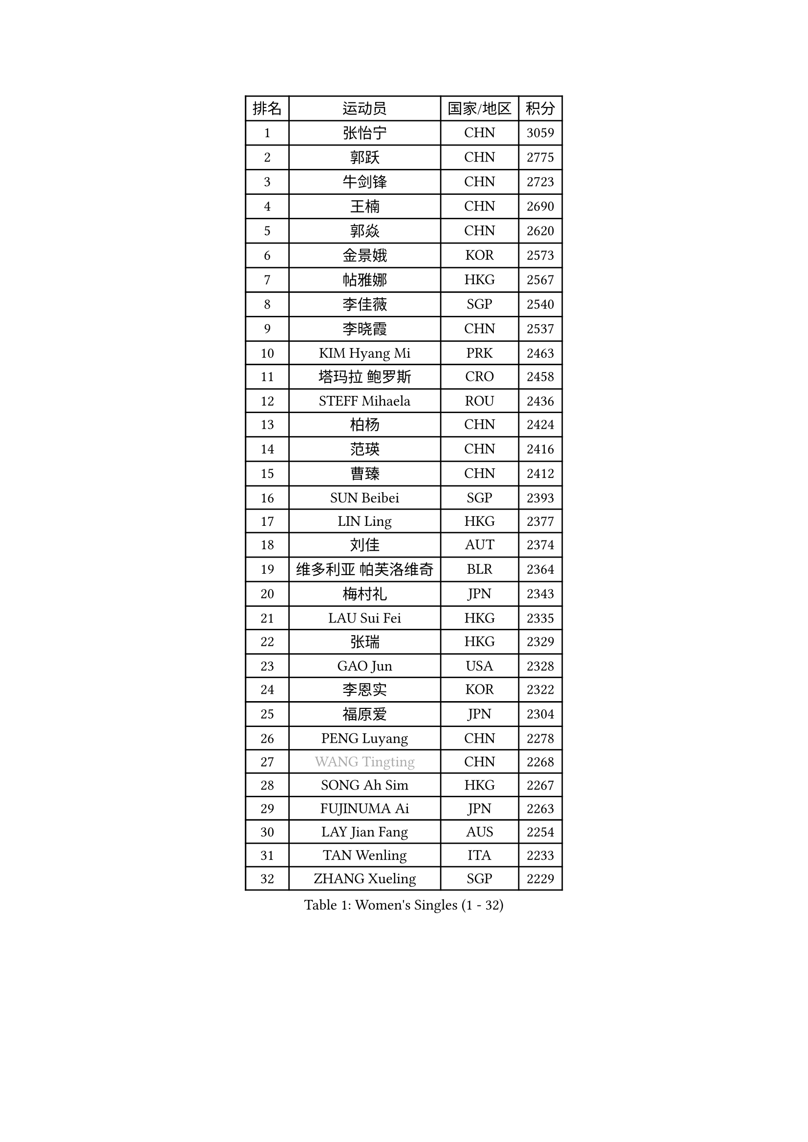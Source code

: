 
#set text(font: ("Courier New", "NSimSun"))
#figure(
  caption: "Women's Singles (1 - 32)",
    table(
      columns: 4,
      [排名], [运动员], [国家/地区], [积分],
      [1], [张怡宁], [CHN], [3059],
      [2], [郭跃], [CHN], [2775],
      [3], [牛剑锋], [CHN], [2723],
      [4], [王楠], [CHN], [2690],
      [5], [郭焱], [CHN], [2620],
      [6], [金景娥], [KOR], [2573],
      [7], [帖雅娜], [HKG], [2567],
      [8], [李佳薇], [SGP], [2540],
      [9], [李晓霞], [CHN], [2537],
      [10], [KIM Hyang Mi], [PRK], [2463],
      [11], [塔玛拉 鲍罗斯], [CRO], [2458],
      [12], [STEFF Mihaela], [ROU], [2436],
      [13], [柏杨], [CHN], [2424],
      [14], [范瑛], [CHN], [2416],
      [15], [曹臻], [CHN], [2412],
      [16], [SUN Beibei], [SGP], [2393],
      [17], [LIN Ling], [HKG], [2377],
      [18], [刘佳], [AUT], [2374],
      [19], [维多利亚 帕芙洛维奇], [BLR], [2364],
      [20], [梅村礼], [JPN], [2343],
      [21], [LAU Sui Fei], [HKG], [2335],
      [22], [张瑞], [HKG], [2329],
      [23], [GAO Jun], [USA], [2328],
      [24], [李恩实], [KOR], [2322],
      [25], [福原爱], [JPN], [2304],
      [26], [PENG Luyang], [CHN], [2278],
      [27], [#text(gray, "WANG Tingting")], [CHN], [2268],
      [28], [SONG Ah Sim], [HKG], [2267],
      [29], [FUJINUMA Ai], [JPN], [2263],
      [30], [LAY Jian Fang], [AUS], [2254],
      [31], [TAN Wenling], [ITA], [2233],
      [32], [ZHANG Xueling], [SGP], [2229],
    )
  )#pagebreak()

#set text(font: ("Courier New", "NSimSun"))
#figure(
  caption: "Women's Singles (33 - 64)",
    table(
      columns: 4,
      [排名], [运动员], [国家/地区], [积分],
      [33], [FAZEKAS Maria], [HUN], [2211],
      [34], [DVORAK Galia], [ESP], [2204],
      [35], [POTA Georgina], [HUN], [2204],
      [36], [克里斯蒂娜 托特], [HUN], [2198],
      [37], [#text(gray, "金英姬")], [PRK], [2184],
      [38], [LANG Kristin], [GER], [2184],
      [39], [GOBEL Jessica], [GER], [2173],
      [40], [姜华珺], [HKG], [2166],
      [41], [LI Nan], [CHN], [2160],
      [42], [STRUSE Nicole], [GER], [2155],
      [43], [TASEI Mikie], [JPN], [2155],
      [44], [STRBIKOVA Renata], [CZE], [2146],
      [45], [KOSTROMINA Tatyana], [BLR], [2139],
      [46], [#text(gray, "JING Junhong")], [SGP], [2138],
      [47], [SCHOPP Jie], [GER], [2137],
      [48], [KWAK Bangbang], [KOR], [2135],
      [49], [PASKAUSKIENE Ruta], [LTU], [2133],
      [50], [HUANG Yi-Hua], [TPE], [2130],
      [51], [BADESCU Otilia], [ROU], [2124],
      [52], [平野早矢香], [JPN], [2122],
      [53], [JEON Hyekyung], [KOR], [2114],
      [54], [WANG Chen], [CHN], [2110],
      [55], [PALINA Irina], [RUS], [2106],
      [56], [#text(gray, "SUK Eunmi")], [KOR], [2103],
      [57], [SCHALL Elke], [GER], [2100],
      [58], [KIM Bokrae], [KOR], [2099],
      [59], [藤井宽子], [JPN], [2098],
      [60], [GANINA Svetlana], [RUS], [2097],
      [61], [LU Yun-Feng], [TPE], [2096],
      [62], [STEFANOVA Nikoleta], [ITA], [2094],
      [63], [ZAMFIR Adriana], [ROU], [2086],
      [64], [BATORFI Csilla], [HUN], [2082],
    )
  )#pagebreak()

#set text(font: ("Courier New", "NSimSun"))
#figure(
  caption: "Women's Singles (65 - 96)",
    table(
      columns: 4,
      [排名], [运动员], [国家/地区], [积分],
      [65], [LI Chunli], [NZL], [2082],
      [66], [KIM Mi Yong], [PRK], [2080],
      [67], [KOMWONG Nanthana], [THA], [2074],
      [68], [KRAVCHENKO Marina], [ISR], [2064],
      [69], [MOON Hyunjung], [KOR], [2062],
      [70], [ODOROVA Eva], [SVK], [2059],
      [71], [XU Jie], [POL], [2056],
      [72], [ELLO Vivien], [HUN], [2053],
      [73], [#text(gray, "MELNIK Galina")], [RUS], [2049],
      [74], [TAN Paey Fern], [SGP], [2042],
      [75], [PAVLOVICH Veronika], [BLR], [2040],
      [76], [MOLNAR Zita], [HUN], [2037],
      [77], [XU Yan], [SGP], [2033],
      [78], [MOLNAR Cornelia], [CRO], [2026],
      [79], [IVANCAN Irene], [GER], [2025],
      [80], [PAN Chun-Chu], [TPE], [2020],
      [81], [FADEEVA Oxana], [RUS], [2019],
      [82], [NEGRISOLI Laura], [ITA], [2003],
      [83], [ROBERTSON Laura], [GER], [1997],
      [84], [HIURA Reiko], [JPN], [1997],
      [85], [MIROU Maria], [GRE], [1992],
      [86], [KRAMER Tanja], [GER], [1990],
      [87], [BAKULA Andrea], [CRO], [1989],
      [88], [ERDELJI Silvija], [SRB], [1982],
      [89], [MUANGSUK Anisara], [THA], [1978],
      [90], [KO Somi], [KOR], [1970],
      [91], [HEINE Veronika], [AUT], [1964],
      [92], [DOBESOVA Jana], [CZE], [1962],
      [93], [VACENOVSKA Iveta], [CZE], [1962],
      [94], [KONISHI An], [JPN], [1954],
      [95], [LOVAS Petra], [HUN], [1951],
      [96], [倪夏莲], [LUX], [1947],
    )
  )#pagebreak()

#set text(font: ("Courier New", "NSimSun"))
#figure(
  caption: "Women's Singles (97 - 128)",
    table(
      columns: 4,
      [排名], [运动员], [国家/地区], [积分],
      [97], [#text(gray, "CADA Petra")], [CAN], [1941],
      [98], [SHIOSAKI Yuka], [JPN], [1939],
      [99], [#text(gray, "ROUSSY Marie-Christine")], [CAN], [1937],
      [100], [NEMES Olga], [ROU], [1936],
      [101], [KISHIDA Satoko], [JPN], [1935],
      [102], [BOLLMEIER Nadine], [GER], [1931],
      [103], [ERDELJI Anamaria], [SRB], [1929],
      [104], [PIETKIEWICZ Monika], [POL], [1923],
      [105], [KIM Kyungha], [KOR], [1922],
      [106], [LI Qiangbing], [AUT], [1920],
      [107], [RATHER Jasna], [USA], [1917],
      [108], [PAOVIC Sandra], [CRO], [1916],
      [109], [BILENKO Tetyana], [UKR], [1913],
      [110], [GHATAK Poulomi], [IND], [1908],
      [111], [BENTSEN Eldijana], [CRO], [1904],
      [112], [LI Yun Fei], [BEL], [1898],
      [113], [KOVTUN Elena], [UKR], [1895],
      [114], [BEH Lee Wei], [MAS], [1888],
      [115], [TANIGUCHI Naoko], [JPN], [1881],
      [116], [CICHOCKA Magdalena], [POL], [1880],
      [117], [福冈春菜], [JPN], [1878],
      [118], [KIM Minhee], [KOR], [1875],
      [119], [DAS Mouma], [IND], [1868],
      [120], [BOLSHAKOVA Natalia], [RUS], [1866],
      [121], [BURGAR Spela], [SLO], [1865],
      [122], [DEMIENOVA Zuzana], [SVK], [1857],
      [123], [PLAVSIC Gordana], [SRB], [1855],
      [124], [MUTLU Nevin], [TUR], [1854],
      [125], [BANH THUA Tawny], [USA], [1853],
      [126], [CHEN TONG Fei-Ming], [TPE], [1851],
      [127], [VACHOVCOVA Alena], [CZE], [1849],
      [128], [PHAI PANG Laurie], [FRA], [1847],
    )
  )